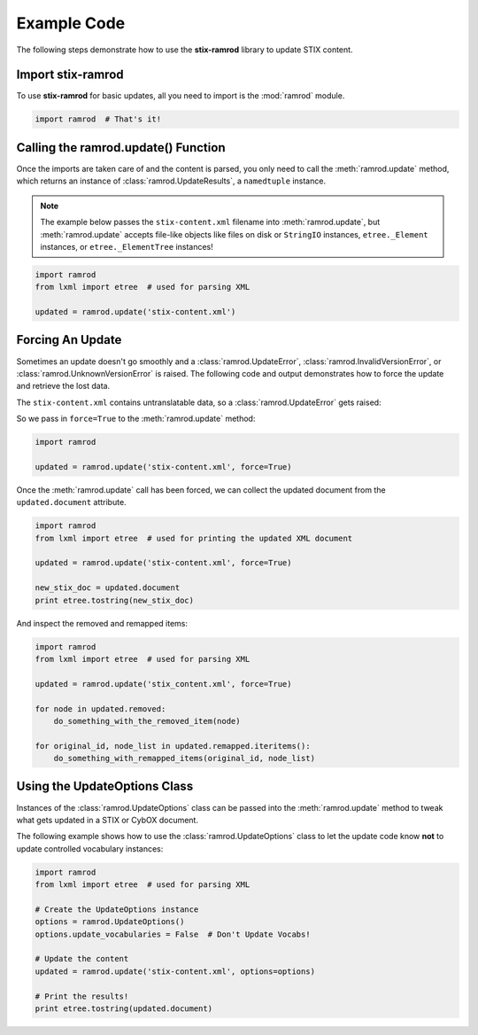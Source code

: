 Example Code
============

The following steps demonstrate how to use the **stix-ramrod** library to
update STIX content.

Import stix-ramrod
^^^^^^^^^^^^^^^^^^

To use **stix-ramrod** for basic updates, all you need to import is the
:mod:`ramrod` module.

.. code-block:: python

    import ramrod  # That's it!

Calling the ramrod.update() Function
^^^^^^^^^^^^^^^^^^^^^^^^^^^^^^^^^^^^

Once the imports are taken care of and the content is parsed, you only need to
call the :meth:`ramrod.update` method, which returns an instance of
:class:`ramrod.UpdateResults`, a ``namedtuple`` instance.

.. note::

    The example below passes the ``stix-content.xml`` filename into
    :meth:`ramrod.update`, but :meth:`ramrod.update` accepts file-like objects
    like files on disk or ``StringIO`` instances, ``etree._Element`` instances,
    or ``etree._ElementTree`` instances!

.. code-block:: python

    import ramrod
    from lxml import etree  # used for parsing XML

    updated = ramrod.update('stix-content.xml')

Forcing An Update
^^^^^^^^^^^^^^^^^

Sometimes an update doesn't go smoothly and a :class:`ramrod.UpdateError`,
:class:`ramrod.InvalidVersionError`, or :class:`ramrod.UnknownVersionError` is
raised. The following code and output demonstrates how to force the update and
retrieve the lost data.

.. testcode::

    import ramrod

    updated = ramrod.update('stix-content.xml')

The ``stix-content.xml`` contains untranslatable data, so a
:class:`ramrod.UpdateError` gets raised:

.. testoutput::

    ramrod.UpdateError: Update Error: Found untranslatable fields in source
    document.


So we pass in ``force=True`` to the :meth:`ramrod.update` method:

.. code-block:: python

    import ramrod

    updated = ramrod.update('stix-content.xml', force=True)

Once the :meth:`ramrod.update` call has been forced, we can collect the updated
document from the ``updated.document`` attribute.

.. code-block:: python

    import ramrod
    from lxml import etree  # used for printing the updated XML document

    updated = ramrod.update('stix-content.xml', force=True)

    new_stix_doc = updated.document
    print etree.tostring(new_stix_doc)

And inspect the removed and remapped items:

.. code-block:: python

    import ramrod
    from lxml import etree  # used for parsing XML

    updated = ramrod.update('stix_content.xml', force=True)

    for node in updated.removed:
        do_something_with_the_removed_item(node)

    for original_id, node_list in updated.remapped.iteritems():
        do_something_with_remapped_items(original_id, node_list)

Using the UpdateOptions Class
^^^^^^^^^^^^^^^^^^^^^^^^^^^^^

Instances of the :class:`ramrod.UpdateOptions` class can be passed into the
:meth:`ramrod.update` method to tweak what gets updated in a STIX or CybOX
document.

The following example shows how to use the :class:`ramrod.UpdateOptions` class
to let the update code know **not** to update controlled vocabulary instances:

.. code-block:: python

    import ramrod
    from lxml import etree  # used for parsing XML

    # Create the UpdateOptions instance
    options = ramrod.UpdateOptions()
    options.update_vocabularies = False  # Don't Update Vocabs!

    # Update the content
    updated = ramrod.update('stix-content.xml', options=options)

    # Print the results!
    print etree.tostring(updated.document)